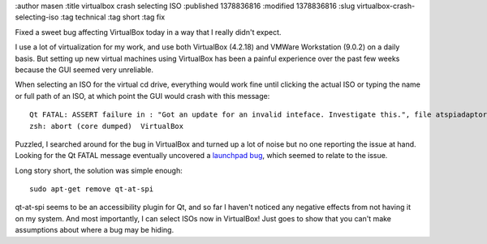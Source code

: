 :author masen
:title virtualbox crash selecting ISO
:published 1378836816
:modified 1378836816
:slug virtualbox-crash-selecting-iso
:tag technical
:tag short
:tag fix

Fixed a sweet bug affecting VirtualBox today in a way that I really didn't expect.

I use a lot of virtualization for my work, and use both VirtualBox (4.2.18) and 
VMWare Workstation (9.0.2) on a daily basis. But setting up new virtual machines
using VirtualBox has been a painful experience over the past few weeks because
the GUI seemed very unreliable.

When selecting an ISO for the virtual cd drive, everything would work fine until
clicking the actual ISO or typing the name or full path of an ISO, at which point
the GUI would crash with this message::

    Qt FATAL: ASSERT failure in : "Got an update for an invalid inteface. Investigate this.", file atspiadaptor.cpp, line 899
    zsh: abort (core dumped)  VirtualBox

Puzzled, I searched around for the bug in VirtualBox and turned up a lot of noise
but no one reporting the issue at hand. Looking for the Qt FATAL message eventually
uncovered a `launchpad bug
<https://bugs.launchpad.net/ubuntu/+source/qt-at-spi/+bug/998012>`_,
which seemed to relate to the issue.

Long story short, the solution was simple enough::
    
    sudo apt-get remove qt-at-spi

qt-at-spi seems to be an accessibility plugin for Qt, and so far I haven't 
noticed any negative effects from not having it on my system. And most importantly,
I can select ISOs now in VirtualBox! Just goes to show that you can't make assumptions
about where a bug may be hiding.
